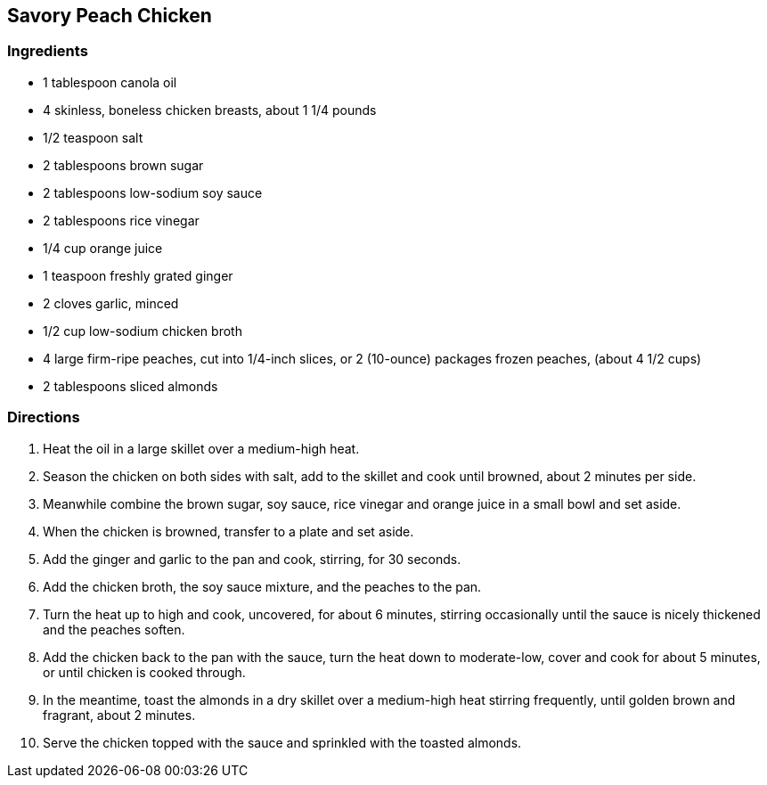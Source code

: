 == Savory Peach Chicken

=== Ingredients

* 1 tablespoon canola oil
* 4 skinless, boneless chicken breasts, about 1 1/4 pounds
* 1/2 teaspoon salt
* 2 tablespoons brown sugar
* 2 tablespoons low-sodium soy sauce
* 2 tablespoons rice vinegar
* 1/4 cup orange juice
* 1 teaspoon freshly grated ginger
* 2 cloves garlic, minced
* 1/2 cup low-sodium chicken broth
* 4 large firm-ripe peaches, cut into 1/4-inch slices, or 2 (10-ounce) packages frozen peaches, (about 4 1/2 cups)
* 2 tablespoons sliced almonds

=== Directions

. Heat the oil in a large skillet over a medium-high heat.
. Season the chicken on both sides with salt, add to the skillet and cook until browned, about 2 minutes per side.
. Meanwhile combine the brown sugar, soy sauce, rice vinegar and orange juice in a small bowl and set aside.
. When the chicken is browned, transfer to a plate and set aside.
. Add the ginger and garlic to the pan and cook, stirring, for 30 seconds.
. Add the chicken broth, the soy sauce mixture, and the peaches to the pan.
. Turn the heat up to high and cook, uncovered, for about 6 minutes, stirring occasionally until the sauce is nicely thickened and the peaches soften.
. Add the chicken back to the pan with the sauce, turn the heat down to moderate-low, cover and cook for about 5 minutes, or until chicken is cooked through.
. In the meantime, toast the almonds in a dry skillet over a medium-high heat stirring frequently, until golden brown and fragrant, about 2 minutes.
. Serve the chicken topped with the sauce and sprinkled with the toasted almonds.
